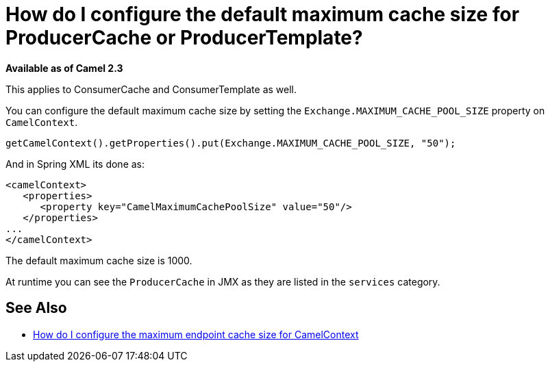 [[HowdoIconfigurethedefaultmaximumcachesizeforProducerCacheorProducerTemplate-HowdoIconfigurethedefaultmaximumcachesizeforProducerCacheorProducerTemplate]]
= How do I configure the default maximum cache size for ProducerCache or ProducerTemplate?

*Available as of Camel 2.3*

This applies to ConsumerCache and ConsumerTemplate as well.

You can configure the default maximum cache size by setting the
`Exchange.MAXIMUM_CACHE_POOL_SIZE` property on `CamelContext`.

[source,java]
----
getCamelContext().getProperties().put(Exchange.MAXIMUM_CACHE_POOL_SIZE, "50");
----

And in Spring XML its done as:

[source,java]
----
<camelContext>
   <properties>
      <property key="CamelMaximumCachePoolSize" value="50"/>
   </properties>
...
</camelContext>
----

The default maximum cache size is 1000.

At runtime you can see the `ProducerCache` in JMX as they are listed in
the `services` category.

[[HowdoIconfigurethedefaultmaximumcachesizeforProducerCacheorProducerTemplate-SeeAlso]]
== See Also

* xref:faq/how-do-i-configure-the-maximum-endpoint-cache-size-for-camelcontext.adoc[How do I configure the maximum endpoint cache size for CamelContext]
